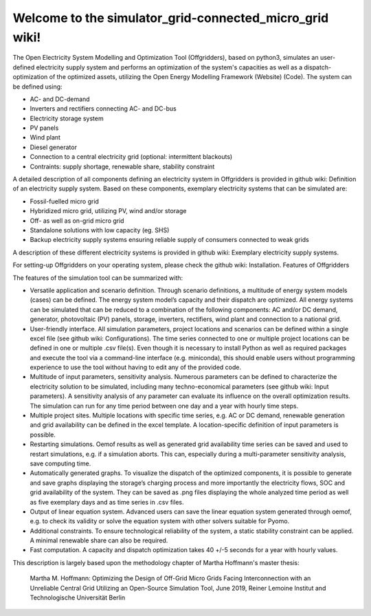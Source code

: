 Welcome to the simulator_grid-connected_micro_grid wiki!
________________________________________________________
The Open Electricity System Modelling and Optimization Tool (Offgridders), based on python3, simulates an user-defined electricity supply system and performs an optimization of the system's capacities as well as a dispatch-optimization of the optimized assets, utilizing the Open Energy Modelling Framework (Website) (Code). The system can be defined using:

* AC- and DC-demand
* Inverters and rectifiers connecting AC- and DC-bus
* Electricity storage system
*  PV panels
*  Wind plant
*  Diesel generator
*  Connection to a central electricity grid (optional: intermittent blackouts)
*  Contraints: supply shortage, renewable share, stability constraint

A detailed description of all components defining an electricity system in Offgridders is provided in github wiki: Definition of an electricity supply system. Based on these components, exemplary electricity systems that can be simulated are:

* Fossil-fuelled micro grid
* Hybridized micro grid, utilizing PV, wind and/or storage
* Off- as well as on-grid micro grid
* Standalone solutions with low capacity (eg. SHS)
* Backup electricity supply systems ensuring reliable supply of consumers connected to weak grids

A description of these different electricity systems is provided in github wiki: Exemplary electricity supply systems.

For setting-up Offgridders on your operating system, please check the github wiki: Installation.
Features of Offgridders

The features of the simulation tool can be summarized with:

*    Versatile application and scenario definition. Through scenario definitions, a multitude of energy system models (cases) can be defined. The energy system model’s capacity and their dispatch are optimized. All energy systems can be simulated that can be reduced to a combination of the following components: AC and/or DC demand, generator, photovoltaic (PV) panels, storage, inverters, rectifiers, wind plant and connection to a national grid.

*    User-friendly interface. All simulation parameters, project locations and scenarios can be defined within a single excel file (see github wiki: Configurations). The time series connected to one or multiple project locations can be defined in one or multiple .csv file(s). Even though it is necessary to install Python as well as required packages and execute the tool via a command-line interface (e.g. miniconda), this should enable users without programming experience to use the tool without having to edit any of the provided code.

*    Multitude of input parameters, sensitivity analysis. Numerous parameters can be defined to characterize the electricity solution to be simulated, including many techno-economical parameters (see github wiki: Input parameters). A sensitivity analysis of any parameter can evaluate its influence on the overall optimization results. The simulation can run for any time period between one day and a year with hourly time steps.

*    Multiple project sites. Multiple locations with specific time series, e.g. AC or DC demand, renewable generation and grid availability can be defined in the excel template. A location-specific definition of input parameters is possible.

*    Restarting simulations. Oemof results as well as generated grid availability time series can be saved and used to restart simulations, e.g. if a simulation aborts. This can, especially during a multi-parameter sensitivity analysis, save computing time.

*    Automatically generated graphs. To visualize the dispatch of the optimized components, it is possible to generate and save graphs displaying the storage’s charging process and more importantly the electricity flows, SOC and grid availability of the system. They can be saved as .png files displaying the whole analyzed time period as well as five exemplary days and as time series in .csv files.

*    Output of linear equation system. Advanced users can save the linear equation system generated through oemof, e.g. to check its validity or solve the equation system with other solvers suitable for Pyomo.

* Additional constraints. To ensure technological reliability of the system, a static stability constraint can be applied. A minimal renewable share can also be required.

* Fast computation. A capacity and dispatch optimization takes 40 +/-5 seconds for a year with hourly values.

This description is largely based upon the methodology chapter of Martha Hoffmann's master thesis:

    Martha M. Hoffmann: Optimizing the Design of Off-Grid Micro Grids Facing Interconnection with an Unreliable Central Grid Utilizing an Open-Source Simulation Tool, June 2019, Reiner Lemoine Institut and Technologische Universität Berlin
